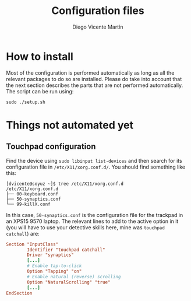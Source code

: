 #+TITLE:  Configuration files
#+AUTHOR: Diego Vicente Martín
#+EMAIL:  mail@diego.codes

* How to install

Most of the configuration is performed automatically as long as all the
relevant packages to do so are installed. Please do take into account that the
next section describes the parts that are not performed automatically. The
script can be run using:

#+BEGIN_SRC shell
sudo ./setup.sh
#+END_SRC

* Things not automated yet

** Touchpad configuration

Find the device using =sudo libinput list-devices= and then search for its
configuration file in =/etc/X11/xorg.conf.d/=. You should find something like
this:

#+BEGIN_SRC shell
[dvicente@soyuz ~]$ tree /etc/X11/xorg.conf.d
/etc/X11/xorg.conf.d
├── 00-keyboard.conf
├── 50-synaptics.conf
└── 99-killX.conf
#+END_SRC

In this case, =50-synaptics.conf= is the configuration file for the trackpad in
an XPS15 9570 laptop. The relevant lines to add to the active option in it (you
will have to use your detective skills here, mine was =touchpad catchall=) are:

#+BEGIN_SRC conf
Section "InputClass"
        Identifier "touchpad catchall"
        Driver "synaptics"
        [...]
        # Enable tap-to-click
        Option "Tapping" "on"
        # Enable natural (reverse) scrolling
        Option "NaturalScrolling" "true"
        [...]
EndSection
#+END_SRC
